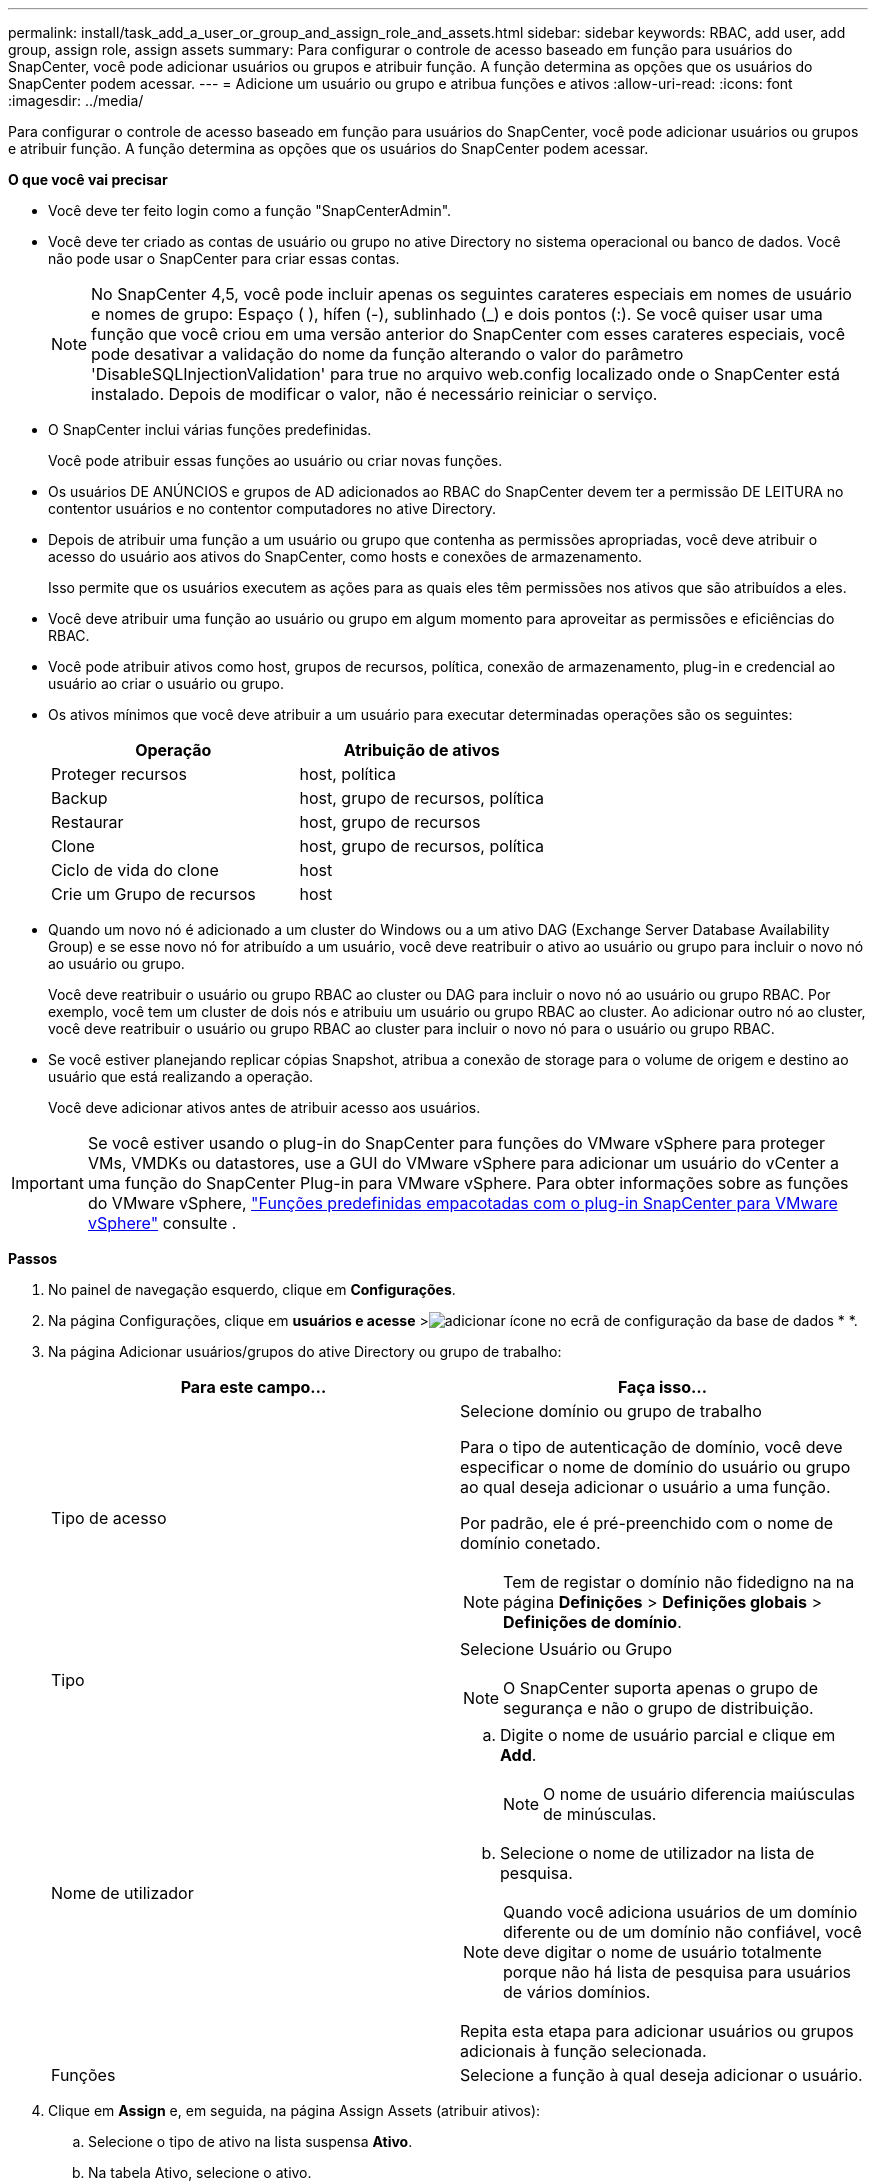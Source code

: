 ---
permalink: install/task_add_a_user_or_group_and_assign_role_and_assets.html 
sidebar: sidebar 
keywords: RBAC, add user, add group, assign role, assign assets 
summary: Para configurar o controle de acesso baseado em função para usuários do SnapCenter, você pode adicionar usuários ou grupos e atribuir função. A função determina as opções que os usuários do SnapCenter podem acessar. 
---
= Adicione um usuário ou grupo e atribua funções e ativos
:allow-uri-read: 
:icons: font
:imagesdir: ../media/


[role="lead"]
Para configurar o controle de acesso baseado em função para usuários do SnapCenter, você pode adicionar usuários ou grupos e atribuir função. A função determina as opções que os usuários do SnapCenter podem acessar.

*O que você vai precisar*

* Você deve ter feito login como a função "SnapCenterAdmin".
* Você deve ter criado as contas de usuário ou grupo no ative Directory no sistema operacional ou banco de dados. Você não pode usar o SnapCenter para criar essas contas.
+

NOTE: No SnapCenter 4,5, você pode incluir apenas os seguintes carateres especiais em nomes de usuário e nomes de grupo: Espaço ( ), hífen (-), sublinhado (_) e dois pontos (:). Se você quiser usar uma função que você criou em uma versão anterior do SnapCenter com esses carateres especiais, você pode desativar a validação do nome da função alterando o valor do parâmetro 'DisableSQLInjectionValidation' para true no arquivo web.config localizado onde o SnapCenter está instalado. Depois de modificar o valor, não é necessário reiniciar o serviço.

* O SnapCenter inclui várias funções predefinidas.
+
Você pode atribuir essas funções ao usuário ou criar novas funções.

* Os usuários DE ANÚNCIOS e grupos de AD adicionados ao RBAC do SnapCenter devem ter a permissão DE LEITURA no contentor usuários e no contentor computadores no ative Directory.
* Depois de atribuir uma função a um usuário ou grupo que contenha as permissões apropriadas, você deve atribuir o acesso do usuário aos ativos do SnapCenter, como hosts e conexões de armazenamento.
+
Isso permite que os usuários executem as ações para as quais eles têm permissões nos ativos que são atribuídos a eles.

* Você deve atribuir uma função ao usuário ou grupo em algum momento para aproveitar as permissões e eficiências do RBAC.
* Você pode atribuir ativos como host, grupos de recursos, política, conexão de armazenamento, plug-in e credencial ao usuário ao criar o usuário ou grupo.
* Os ativos mínimos que você deve atribuir a um usuário para executar determinadas operações são os seguintes:
+
|===
| Operação | Atribuição de ativos 


 a| 
Proteger recursos
 a| 
host, política



 a| 
Backup
 a| 
host, grupo de recursos, política



 a| 
Restaurar
 a| 
host, grupo de recursos



 a| 
Clone
 a| 
host, grupo de recursos, política



 a| 
Ciclo de vida do clone
 a| 
host



 a| 
Crie um Grupo de recursos
 a| 
host

|===
* Quando um novo nó é adicionado a um cluster do Windows ou a um ativo DAG (Exchange Server Database Availability Group) e se esse novo nó for atribuído a um usuário, você deve reatribuir o ativo ao usuário ou grupo para incluir o novo nó ao usuário ou grupo.
+
Você deve reatribuir o usuário ou grupo RBAC ao cluster ou DAG para incluir o novo nó ao usuário ou grupo RBAC. Por exemplo, você tem um cluster de dois nós e atribuiu um usuário ou grupo RBAC ao cluster. Ao adicionar outro nó ao cluster, você deve reatribuir o usuário ou grupo RBAC ao cluster para incluir o novo nó para o usuário ou grupo RBAC.

* Se você estiver planejando replicar cópias Snapshot, atribua a conexão de storage para o volume de origem e destino ao usuário que está realizando a operação.
+
Você deve adicionar ativos antes de atribuir acesso aos usuários.




IMPORTANT: Se você estiver usando o plug-in do SnapCenter para funções do VMware vSphere para proteger VMs, VMDKs ou datastores, use a GUI do VMware vSphere para adicionar um usuário do vCenter a uma função do SnapCenter Plug-in para VMware vSphere. Para obter informações sobre as funções do VMware vSphere, https://docs.netapp.com/us-en/sc-plugin-vmware-vsphere/scpivs44_predefined_roles_packaged_with_snapcenter.html["Funções predefinidas empacotadas com o plug-in SnapCenter para VMware vSphere"^] consulte .

*Passos*

. No painel de navegação esquerdo, clique em *Configurações*.
. Na página Configurações, clique em *usuários e acesse* >image:../media/add_icon_configure_database.gif["adicionar ícone no ecrã de configuração da base de dados"] * *.
. Na página Adicionar usuários/grupos do ative Directory ou grupo de trabalho:
+
|===
| Para este campo... | Faça isso... 


 a| 
Tipo de acesso
 a| 
Selecione domínio ou grupo de trabalho

Para o tipo de autenticação de domínio, você deve especificar o nome de domínio do usuário ou grupo ao qual deseja adicionar o usuário a uma função.

Por padrão, ele é pré-preenchido com o nome de domínio conetado.


NOTE: Tem de registar o domínio não fidedigno na na página *Definições* > *Definições globais* > *Definições de domínio*.



 a| 
Tipo
 a| 
Selecione Usuário ou Grupo


NOTE: O SnapCenter suporta apenas o grupo de segurança e não o grupo de distribuição.



 a| 
Nome de utilizador
 a| 
.. Digite o nome de usuário parcial e clique em *Add*.
+

NOTE: O nome de usuário diferencia maiúsculas de minúsculas.

.. Selecione o nome de utilizador na lista de pesquisa.



NOTE: Quando você adiciona usuários de um domínio diferente ou de um domínio não confiável, você deve digitar o nome de usuário totalmente porque não há lista de pesquisa para usuários de vários domínios.

Repita esta etapa para adicionar usuários ou grupos adicionais à função selecionada.



 a| 
Funções
 a| 
Selecione a função à qual deseja adicionar o usuário.

|===
. Clique em *Assign* e, em seguida, na página Assign Assets (atribuir ativos):
+
.. Selecione o tipo de ativo na lista suspensa *Ativo*.
.. Na tabela Ativo, selecione o ativo.
+
Os ativos são listados somente se o usuário tiver adicionado os ativos ao SnapCenter.

.. Repita este procedimento para todos os ativos necessários.
.. Clique em *Salvar*.


. Clique em *Enviar*.
+
Depois de adicionar usuários ou grupos e atribuir funções, atualize a lista recursos.


